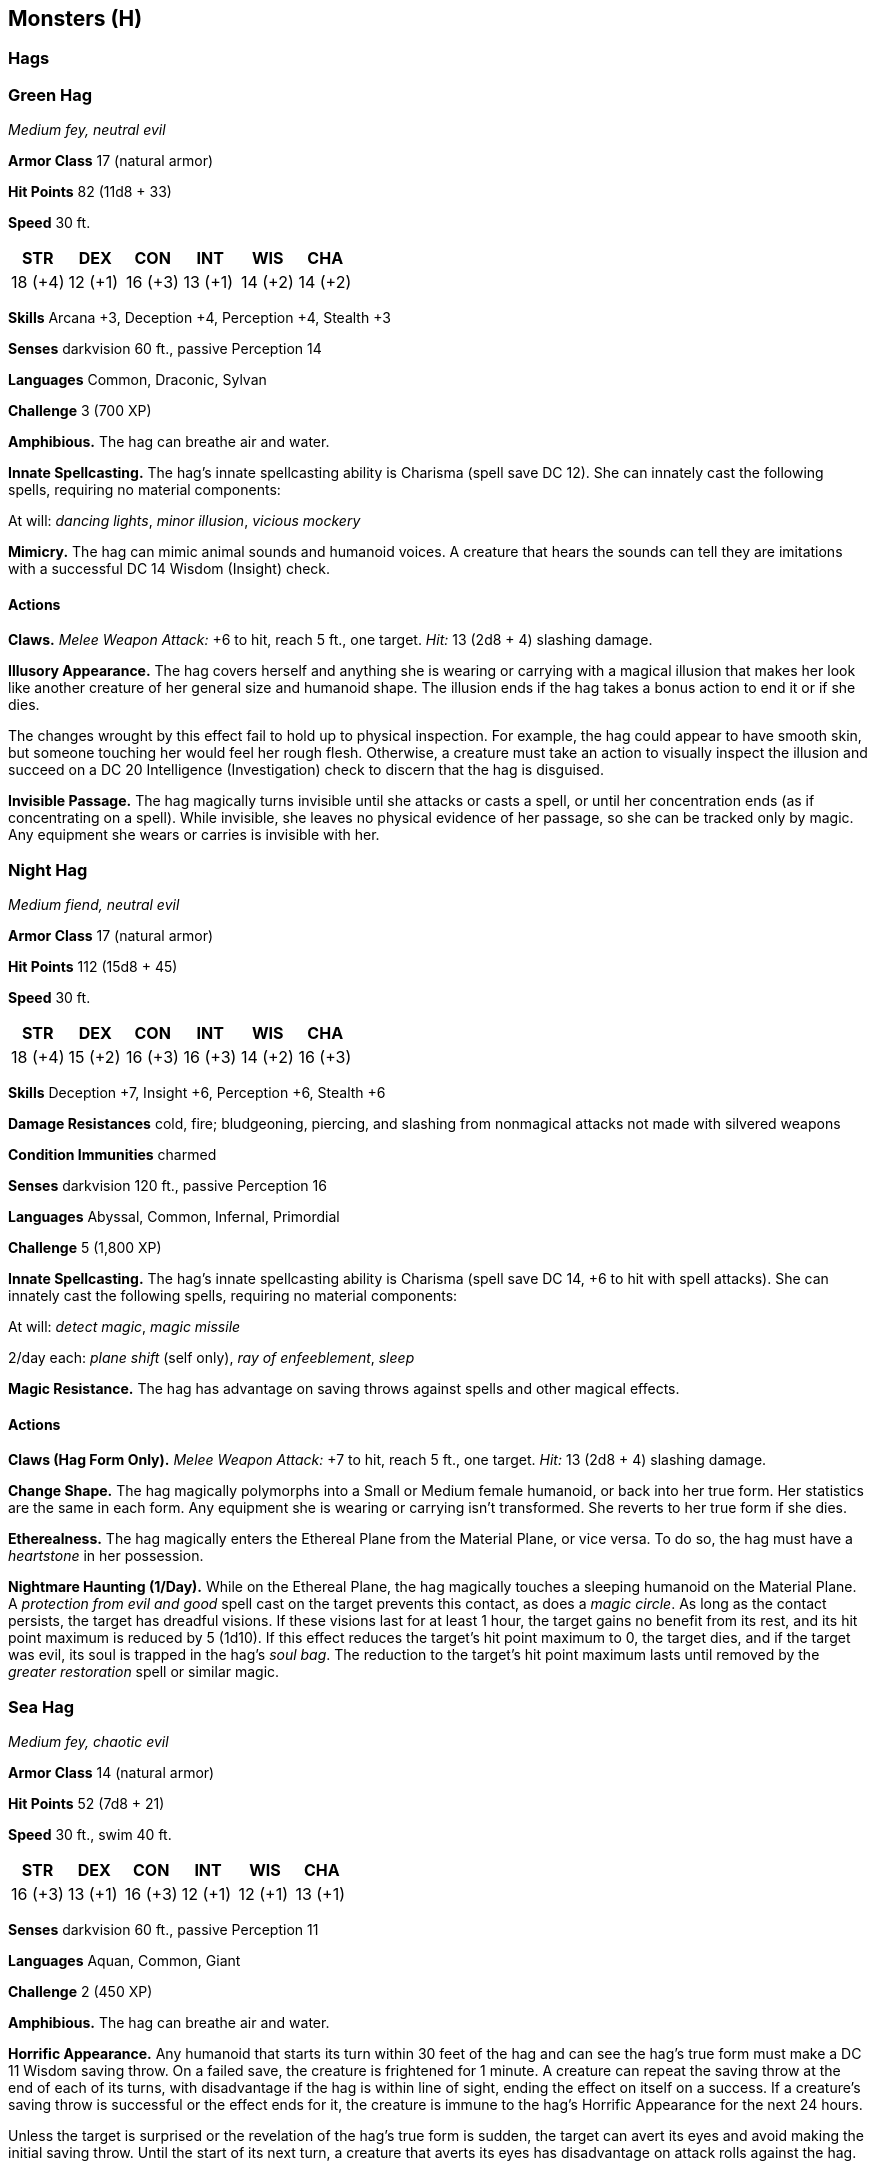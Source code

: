 == Monsters (H)

=== Hags

=== Green Hag

_Medium fey, neutral evil_

*Armor Class* 17 (natural armor)

*Hit Points* 82 (11d8 + 33)

*Speed* 30 ft.

[cols=",,,,,",options="header",]
|===
|STR |DEX |CON |INT |WIS |CHA
|18 (+4) |12 (+1) |16 (+3) |13 (+1) |14 (+2) |14 (+2)
|===

*Skills* Arcana +3, Deception +4, Perception +4, Stealth +3

*Senses* darkvision 60 ft., passive Perception 14

*Languages* Common, Draconic, Sylvan

*Challenge* 3 (700 XP)

*Amphibious.* The hag can breathe air and water.

*Innate Spellcasting.* The hag’s innate spellcasting ability is Charisma
(spell save DC 12). She can innately cast the following spells,
requiring no material components:

At will: _dancing lights_, _minor illusion_, _vicious mockery_

*Mimicry.* The hag can mimic animal sounds and humanoid voices. A
creature that hears the sounds can tell they are imitations with a
successful DC 14 Wisdom (Insight) check.

==== Actions

*Claws.* _Melee Weapon Attack:_ +6 to hit, reach 5 ft., one target.
_Hit:_ 13 (2d8 + 4) slashing damage.

*Illusory Appearance.* The hag covers herself and anything she is
wearing or carrying with a magical illusion that makes her look like
another creature of her general size and humanoid shape. The illusion
ends if the hag takes a bonus action to end it or if she dies.

The changes wrought by this effect fail to hold up to physical
inspection. For example, the hag could appear to have smooth skin, but
someone touching her would feel her rough flesh. Otherwise, a creature
must take an action to visually inspect the illusion and succeed on a DC
20 Intelligence (Investigation) check to discern that the hag is
disguised.

*Invisible Passage.* The hag magically turns invisible until she attacks
or casts a spell, or until her concentration ends (as if concentrating
on a spell). While invisible, she leaves no physical evidence of her
passage, so she can be tracked only by magic. Any equipment she wears or
carries is invisible with her.

=== Night Hag

_Medium fiend, neutral evil_

*Armor Class* 17 (natural armor)

*Hit Points* 112 (15d8 + 45)

*Speed* 30 ft.

[cols=",,,,,",options="header",]
|===
|STR |DEX |CON |INT |WIS |CHA
|18 (+4) |15 (+2) |16 (+3) |16 (+3) |14 (+2) |16 (+3)
|===

*Skills* Deception +7, Insight +6, Perception +6, Stealth +6

*Damage Resistances* cold, fire; bludgeoning, piercing, and slashing
from nonmagical attacks not made with silvered weapons

*Condition Immunities* charmed

*Senses* darkvision 120 ft., passive Perception 16

*Languages* Abyssal, Common, Infernal, Primordial

*Challenge* 5 (1,800 XP)

*Innate Spellcasting.* The hag’s innate spellcasting ability is Charisma
(spell save DC 14, +6 to hit with spell attacks). She can innately cast
the following spells, requiring no material components:

At will: _detect magic_, _magic missile_

2/day each: _plane shift_ (self only), _ray of enfeeblement_, _sleep_

*Magic Resistance.* The hag has advantage on saving throws against
spells and other magical effects.

==== Actions

*Claws (Hag Form Only).* _Melee Weapon Attack:_ +7 to hit, reach 5 ft.,
one target. _Hit:_ 13 (2d8 + 4) slashing damage.

*Change Shape.* The hag magically polymorphs into a Small or Medium
female humanoid, or back into her true form. Her statistics are the same
in each form. Any equipment she is wearing or carrying isn’t
transformed. She reverts to her true form if she dies.

*Etherealness.* The hag magically enters the Ethereal Plane from the
Material Plane, or vice versa. To do so, the hag must have a
_heartstone_ in her possession.

*Nightmare Haunting (1/Day).* While on the Ethereal Plane, the hag
magically touches a sleeping humanoid on the Material Plane. A
_protection from evil and good_ spell cast on the target prevents this
contact, as does a _magic circle_. As long as the contact persists, the
target has dreadful visions. If these visions last for at least 1 hour,
the target gains no benefit from its rest, and its hit point maximum is
reduced by 5 (1d10). If this effect reduces the target’s hit point
maximum to 0, the target dies, and if the target was evil, its soul is
trapped in the hag’s _soul bag_. The reduction to the target’s hit point
maximum lasts until removed by the _greater restoration_ spell or
similar magic.

=== Sea Hag

_Medium fey, chaotic evil_

*Armor Class* 14 (natural armor)

*Hit Points* 52 (7d8 + 21)

*Speed* 30 ft., swim 40 ft.

[cols=",,,,,",options="header",]
|===
|STR |DEX |CON |INT |WIS |CHA
|16 (+3) |13 (+1) |16 (+3) |12 (+1) |12 (+1) |13 (+1)
|===

*Senses* darkvision 60 ft., passive Perception 11

*Languages* Aquan, Common, Giant

*Challenge* 2 (450 XP)

*Amphibious.* The hag can breathe air and water.

*Horrific Appearance.* Any humanoid that starts its turn within 30 feet
of the hag and can see the hag’s true form must make a DC 11 Wisdom
saving throw. On a failed save, the creature is frightened for 1 minute.
A creature can repeat the saving throw at the end of each of its turns,
with disadvantage if the hag is within line of sight, ending the effect
on itself on a success. If a creature’s saving throw is successful or
the effect ends for it, the creature is immune to the hag’s Horrific
Appearance for the next 24 hours.

Unless the target is surprised or the revelation of the hag’s true form
is sudden, the target can avert its eyes and avoid making the initial
saving throw. Until the start of its next turn, a creature that averts
its eyes has disadvantage on attack rolls against the hag.

==== Actions

*Claws.* _Melee Weapon Attack:_ +5 to hit, reach 5 ft., one target.
_Hit:_ 10 (2d6 + 3) slashing damage.

*Death Glare.* The hag targets one frightened creature she can see
within 30 feet of her. If the target can see the hag, it must succeed on
a DC 11 Wisdom saving throw against this magic or drop to 0 hit points.

*Illusory Appearance.* The hag covers herself and anything she is
wearing or carrying with a magical illusion that makes her look like an
ugly creature of her general size and humanoid shape. The effect ends if
the hag takes a bonus action to end it or if she dies.

The changes wrought by this effect fail to hold up to physical
inspection. For example, the hag could appear to have no claws, but
someone touching her hand might feel the claws. Otherwise, a creature
must take an action to visually inspect the illusion and succeed on a DC
16 Intelligence (Investigation) check to discern that the hag is
disguised.

=== Half-Dragon Template

A beast, humanoid, giant, or monstrosity can become a half-dragon. It
keeps its statistics, except as follows.

*Challenge*. To avoid recalculating the creature’s challenge rating,
apply the template only to a creature that meets the optional
prerequisite in the Breath Weapon table below. Otherwise, recalculate
the rating after you apply the template.

*Senses*. The half-dragon gains blindsight with a radius of 10 feet and
darkvision with a radius of 60 feet.

*Resistances.* The half-dragon gains resistance to a type of damage
based on its color.

[cols=",",options="header",]
|===
|*Color* |*Damage Resistance*
|Black or copper |Blue or bronze
|Acid |Lightning
|===

*Languages*._ The half-dragon speaks Draconic in addition to any other
languages it knows.

*New Action: Breath Weapon.* The half-dragon has the breath weapon of
its dragon half. The half- dragon’s size determines how this action
functions.

[cols=",,",options="header",]
|===
|*Color* |*Damage Resistance* |Optional Prerequisite
|Large or smaller |Huge |Gargantuan

|As a wyrmling |As a young dragon |As an adult dragon

|*Challenge* 2 or higher |*Challenge* 7 or higher |*Challenge* 8 or
higher
|===

==== Half-­‐Red Dragon Veteran

_Medium humanoid (human), any alignment_

*Armor Class* 18 (plate)

*Hit Points* 65 (10d8 + 20)

*Speed* 30 ft.

[cols=",,,,,",options="header",]
|===
|STR |DEX |CON |INT |WIS |CHA
|16 (+3) |13 (+1) |14 (+2) |10 (+0) |11 (+0) |10 (+0)
|===

*Skills* Athletics +5, Perception +2

*Damage Resistances* fire

*Senses* blindsight 10 ft., darkvision 60 ft., passive Perception 12

*Languages* Common, Draconic

*Challenge* 5 (1,800 XP)

===== Actions

*Multiattack.* The veteran makes two longsword attacks. If it has a
shortsword drawn, it can also make a shortsword attack.

*Longsword.* _Melee Weapon Attack:_ +5 to hit, reach 5 ft., one target.
_Hit:_ 7 (1d8 + 3) slashing damage, or 8 (1d10 + 3) slashing damage if
used with two hands.

*Shortsword.* _Melee Weapon Attack:_ +5 to hit, reach 5 ft., one target.
_Hit:_ 6 (1d6 + 3) piercing damage.

*Heavy Crossbow.* _Ranged Weapon Attack:_ +3 to hit, range 100/400 ft.,
one target. _Hit:_ 6 (1d10 + 1) piercing damage.

*Fire Breath (Recharge 5–6).* The veteran exhales fire in a 15-­‐foot
cone. Each creature in that area must make a DC 15 Dexterity saving
throw, taking 24 (7d6) fire damage on a failed save, or half as much
damage on a successful one.

==== Harpy

_Medium monstrosity, chaotic evil_

*Armor Class* 11

*Hit Points* 38 (7d8 + 7)

*Speed* 20 ft., fly 40 ft.

[cols=",,,,,",options="header",]
|===
|STR |DEX |CON |INT |WIS |CHA
|12 (+1) |13 (+1) |12 (+1) |7 (−2) |10 (+0) |13 (+1)
|===

*Senses* passive Perception 10

*Languages* Common

*Challenge* 1 (200 XP)

===== Actions

*Multiattack.* The harpy makes two attacks: one with its claws and one
with its club.

*Claws.* _Melee Weapon Attack:_ +3 to hit, reach 5 ft., one target.
_Hit:_ 6 (2d4 + 1) slashing damage.

*Club.* _Melee Weapon Attack:_ +3 to hit, reach 5 ft., one target.
_Hit:_ 3 (1d4 + 1) bludgeoning damage.

*Luring Song.* The harpy sings a magical melody. Every humanoid and
giant within 300 feet of the harpy that can hear the song must succeed
on a DC 11 Wisdom saving throw or be charmed until the song ends. The
harpy must take a bonus action on its subsequent turns to continue
singing. It can stop singing at any time. The song ends if the harpy is
incapacitated.

While charmed by the harpy, a target is incapacitated and ignores the
songs of other harpies. If the charmed target is more than 5 feet away
from the harpy, the target must move on its turn toward the harpy by the
most direct route, trying to get within 5 feet. It doesn’t avoid
opportunity attacks, but before moving into damaging terrain, such as
lava or a pit, and whenever it takes damage from a source other than the
harpy, the target can repeat the saving throw. A charmed target can also
repeat the saving throw at the end of each of its turns. If the saving
throw is successful, the effect ends on it.

A target that successfully saves is immune to this harpy’s song for the
next 24 hours.

==== Hell Hound

_Medium fiend, lawful evil_

*Armor Class* 15 (natural armor)

*Hit Points* 45 (7d8 + 14)

*Speed* 50 ft.

[cols=",,,,,",options="header",]
|===
|STR |DEX |CON |INT |WIS |CHA
|17 (+3) |12 (+1) |14 (+2) |6 (−2) |13 (+1) |6 (−2)
|===

*Skills* Perception +5

*Damage Immunities* fire

*Senses* darkvision 60 ft., passive Perception 15

*Languages* understands Infernal but can’t speak it

*Challenge* 3 (700 XP)

*Keen Hearing and Smell.* The hound has advantage on Wisdom (Perception)
checks that rely on hearing or smell.

*Pack Tactics.* The hound has advantage on an attack roll against a
creature if at least one of the hound’s allies is within 5 feet of the
creature and the ally isn’t incapacitated.

===== Actions

*Bite.* _Melee Weapon Attack:_ +5 to hit, reach 5 ft., one target.
_Hit:_ 7 (1d8 + 3) piercing damage plus 7 (2d6) fire damage.

*Fire Breath (Recharge 5–6).* The hound exhales fire in a 15-­‐foot
cone. Each creature in that area must make a DC 12 Dexterity saving
throw, taking 21 (6d6) fire damage on a failed save, or half as much
damage on a successful one.

==== Hippogriff

_Large monstrosity, unaligned_

*Armor Class* 11

*Hit Points* 19 (3d10 + 3)

*Speed* 40 ft., fly 60 ft.

[cols=",,,,,",options="header",]
|===
|STR |DEX |CON |INT |WIS |CHA
|17 (+3) |13 (+1) |13 (+1) |2 (−4) |12 (+1) |8 (−1)
|===

*Skills* Perception +5

*Senses* passive Perception 15

*Languages* —

*Challenge* 1 (200 XP)

*Keen Sight.* The hippogriff has advantage on Wisdom (Perception) checks
that rely on sight.

===== Actions

*Multiattack.* The hippogriff makes two attacks: one with its beak and
one with its claws.

*Beak.* _Melee Weapon Attack:_ +5 to hit, reach 5 ft., one target.
_Hit:_ 8 (1d10 + 3) piercing damage.

*Claws.* _Melee Weapon Attack:_ +5 to hit, reach 5 ft., one target.
_Hit:_ 10 (2d6 + 3) slashing damage.

==== Hobgoblin

_Medium humanoid (goblinoid), lawful evil_

*Armor Class* 18 (chain mail, shield)

*Hit Points* 11 (2d8 + 2)

*Speed* 30 ft.

[cols=",,,,,",options="header",]
|===
|STR |DEX |CON |INT |WIS |CHA
|13 (+1) |12 (+1) |12 (+1) |10 (+0) |10 (+0) |9 (−1)
|===

*Senses* darkvision 60 ft., passive Perception 10

*Languages* Common, Goblin

*Challenge* ½ (100 XP)

*Martial Advantage.* Once per turn, the hobgoblin can deal an extra 7
(2d6) damage to a creature it hits with a weapon attack if that creature
is within 5 feet of an ally of the hobgoblin that isn’t incapacitated.

===== Actions

*Longsword.* _Melee Weapon Attack:_ +3 to hit, reach 5 ft., one target.
_Hit:_ 5 (1d8 + 1) slashing damage, or 6 (1d10 + 1) slashing damage if
used with two hands.

*Longbow.* _Ranged Weapon Attack:_ +3 to hit, range 150/600 ft., one
target. _Hit:_ 5 (1d8 + 1) piercing damage.

==== Homunculus

_Tiny construct, neutral_

*Armor Class* 13 (natural armor)

*Hit Points* 5 (2d4)

*Speed* 20 ft., fly 40 ft.

[cols=",,,,,",options="header",]
|===
|STR |DEX |CON |INT |WIS |CHA
|4 (−3) |15 (+2) |11 (+0) |10 (+0) |10 (+0) |7 (−2)
|===

*Damage Immunities* poison

*Condition Immunities* charmed, poisoned

*Senses* darkvision 60 ft., passive Perception 10

*Languages* understands the languages of its creator but can’t speak

*Challenge* 0 (10 XP)

*Telepathic Bond.* While the homunculus is on the same plane of
existence as its master, it can magically convey what it *Senses* to its
master, and the two can communicate telepathically.

===== Actions

*Bite.* _Melee Weapon Attack:_ +4 to hit, reach 5 ft., one creature.
_Hit:_ 1 piercing damage, and the target must succeed on a DC 10
Constitution saving throw or be poisoned for 1 minute. If the saving
throw fails by 5 or more, the target is instead poisoned for 5 (1d10)
minutes and unconscious while poisoned in this way.

==== Hydra

_Huge monstrosity, unaligned_

*Armor Class* 15 (natural armor)

*Hit Points* 172 (15d12 + 75)

*Speed* 30 ft., swim 30 ft.

[cols=",,,,,",options="header",]
|===
|STR |DEX |CON |INT |WIS |CHA
|20 (+5) |12 (+1) |20 (+5) |2 (−4) |10 (+0) |7 (−2)
|===

*Skills* Perception +6

*Senses* darkvision 60 ft., passive Perception 16

*Languages* —

*Challenge* 8 (3,900 XP)

*Hold Breath.* The hydra can hold its breath for 1 hour.

*Multiple Heads.* The hydra has five heads. While it has more than one
head, the hydra has advantage on saving throws against being blinded,
charmed, deafened, frightened, stunned, and knocked unconscious.

Whenever the hydra takes 25 or more damage in a single turn, one of its
heads dies. If all its heads die, the hydra dies.

At the end of its turn, it grows two heads for each of its heads that
died since its last turn, unless it has taken fire damage since its last
turn. The hydra regains 10 hit points for each head regrown in this way.

*Reactive Heads.* For each head the hydra has beyond one, it gets an
extra reaction that can be used only for opportunity attacks.

*Wakeful.* While the hydra sleeps, at least one of its heads is awake.

===== Actions

*Multiattack.* The hydra makes as many bite attacks as it has heads.

*Bite.* _Melee Weapon Attack:_ +8 to hit, reach 10 ft., one target.
_Hit:_ 10 (1d10 + 5) piercing damage.
